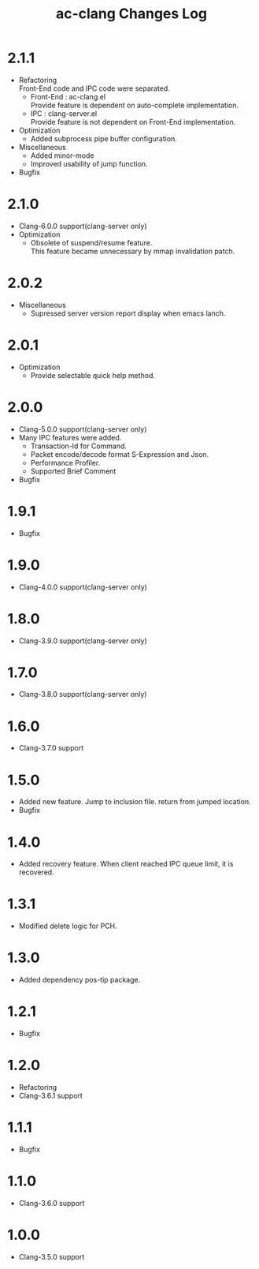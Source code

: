 # -*- mode: org ; coding: utf-8-unix -*-
# last updated : 2018/05/17.13:43:31


#+TITLE:     ac-clang Changes Log
#+AUTHOR:    yaruopooner
#+EMAIL:     [https://github.com/yaruopooner]
#+OPTIONS:   author:nil timestamp:t |:t \n:t ^:nil


* 2.1.1
  - Refactoring
    Front-End code and IPC code were separated.
    - Front-End : ac-clang.el
      Provide feature is dependent on auto-complete implementation.
    - IPC       : clang-server.el
      Provide feature is not dependent on Front-End implementation.
  - Optimization
    - Added subprocess pipe buffer configuration.
  - Miscellaneous
    - Added minor-mode
    - Improved usability of jump function.
  - Bugfix

* 2.1.0
  - Clang-6.0.0 support(clang-server only)
  - Optimization
    - Obsolete of suspend/resume feature.
      This feature became unnecessary by mmap invalidation patch.

* 2.0.2
  - Miscellaneous
    - Supressed server version report display when emacs lanch.

* 2.0.1
  - Optimization
    - Provide selectable quick help method.

* 2.0.0
  - Clang-5.0.0 support(clang-server only)
  - Many IPC features were added.
    - Transaction-Id for Command.
    - Packet encode/decode format S-Expression and Json.
    - Performance Profiler.
    - Supported Brief Comment
  - Bugfix

* 1.9.1
  - Bugfix

* 1.9.0
  - Clang-4.0.0 support(clang-server only)

* 1.8.0
  - Clang-3.9.0 support(clang-server only)

* 1.7.0
  - Clang-3.8.0 support(clang-server only)

* 1.6.0
  - Clang-3.7.0 support

* 1.5.0
  - Added new feature. Jump to inclusion file. return from jumped location.
  - Bugfix

* 1.4.0
  - Added recovery feature. When client reached IPC queue limit, it is recovered.

* 1.3.1
  - Modified delete logic for PCH.

* 1.3.0
  - Added dependency pos-tip package.

* 1.2.1
  - Bugfix

* 1.2.0
  - Refactoring
  - Clang-3.6.1 support

* 1.1.1
  - Bugfix

* 1.1.0
  - Clang-3.6.0 support

* 1.0.0
  - Clang-3.5.0 support
